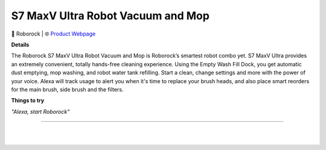S7 MaxV Ultra Robot Vacuum and Mop
**********

.. image:: images/products/RoborockS7MaxV.png

🔹 Roborock |  🌐 `Product Webpage <https://www.amazon.com/dp/B09NM549V7>`_

**Details** 

The Roborock S7 MaxV Ultra Robot Vacuum and Mop is Roborock’s smartest robot combo yet. S7 MaxV Ultra provides an extremely convenient, totally hands-free cleaning experience. Using the Empty Wash Fill Dock, you get automatic dust emptying, mop washing, and robot water tank refilling. Start a clean, change settings and more with the power of your voice. Alexa will track usage to alert you when it's time to replace your brush heads, and also place smart reorders for the main brush, side brush and the filters.

**Things to try**

*"Alexa, start Roborock"*

------------

|
|
